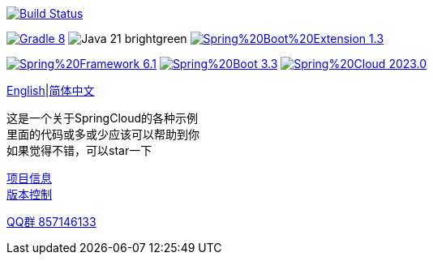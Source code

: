 image:https://github.com/livk-cloud/spring-cloud-example/actions/workflows/gradle.yml/badge.svg?branch=main["Build Status",
link="https://github.com/livk-cloud/spring-cloud-example/actions/workflows/gradle.yml"]

image:https://img.shields.io/badge/Gradle-8.8-blue[link="https://gradle.org/"]
image:https://img.shields.io/badge/Java-21-brightgreen[]
image:https://img.shields.io/badge/Spring%20Boot%20Extension-1.3.0-green[link="https://github.com/livk-cloud/spring-boot-extension"]

image:https://img.shields.io/badge/Spring%20Framework-6.1.8-green[link="https://spring.io/projects/spring-framework"]
image:https://img.shields.io/badge/Spring%20Boot-3.3.0-green[link="https://spring.io/projects/spring-boot"]
image:https://img.shields.io/badge/Spring%20Cloud-2023.0.2-green[link="https://spring.io/projects/spring-cloud"]

link:README-en.adoc[English]|link:README.adoc[简体中文] +

这是一个关于SpringCloud的各种示例 +
里面的代码或多或少应该可以帮助到你 +
如果觉得不错，可以star一下 +

link:gradle.properties[项目信息] +
link:gradle/libs.versions.toml[版本控制] +

https://qm.qq.com/cgi-bin/qm/qr?k=7mqPb8JcXoDpFkk4Vx7CcFFrIXrIxbVE&jump_from=webapi&authKey=twOCFhCWeYIiP4DNWM91BjGcPXuxpWikyk2Dh+fFctht5xcvT9N8PUsVMUcKQvJf"[QQ群 857146133]
